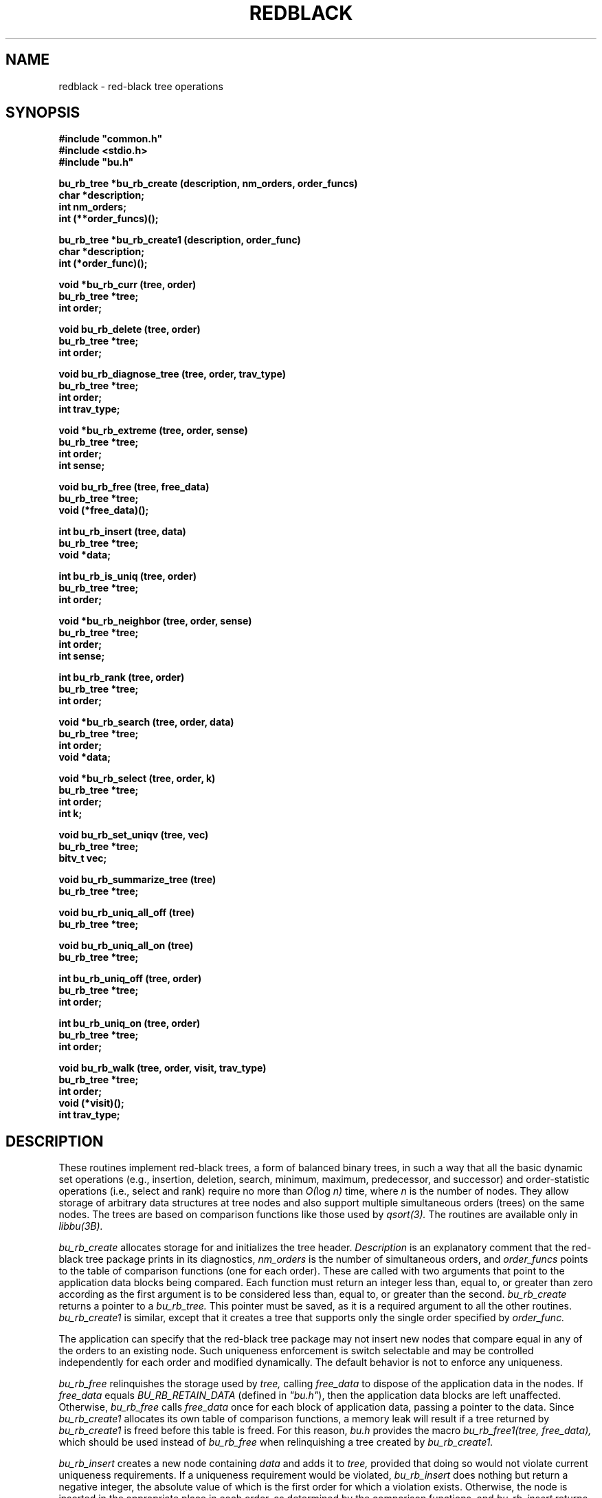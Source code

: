 .TH REDBLACK 3B BRL-CAD
.\"                     R E D B L A C K . 3
.\" BRL-CAD
.\"
.\" Copyright (c) 2005-2008 United States Government as represented by
.\" the U.S. Army Research Laboratory.
.\"
.\" Redistribution and use in source (Docbook format) and 'compiled'
.\" forms (PDF, PostScript, HTML, RTF, etc), with or without
.\" modification, are permitted provided that the following conditions
.\" are met:
.\"
.\" 1. Redistributions of source code (Docbook format) must retain the
.\" above copyright notice, this list of conditions and the following
.\" disclaimer.
.\"
.\" 2. Redistributions in compiled form (transformed to other DTDs,
.\" converted to PDF, PostScript, HTML, RTF, and other formats) must
.\" reproduce the above copyright notice, this list of conditions and
.\" the following disclaimer in the documentation and/or other
.\" materials provided with the distribution.
.\"
.\" 3. The name of the author may not be used to endorse or promote
.\" products derived from this documentation without specific prior
.\" written permission.
.\"
.\" THIS DOCUMENTATION IS PROVIDED BY THE AUTHOR AS IS'' AND ANY
.\" EXPRESS OR IMPLIED WARRANTIES, INCLUDING, BUT NOT LIMITED TO, THE
.\" IMPLIED WARRANTIES OF MERCHANTABILITY AND FITNESS FOR A PARTICULAR
.\" PURPOSE ARE DISCLAIMED. IN NO EVENT SHALL THE AUTHOR BE LIABLE FOR
.\" ANY DIRECT, INDIRECT, INCIDENTAL, SPECIAL, EXEMPLARY, OR
.\" CONSEQUENTIAL DAMAGES (INCLUDING, BUT NOT LIMITED TO, PROCUREMENT
.\" OF SUBSTITUTE GOODS OR SERVICES; LOSS OF USE, DATA, OR PROFITS; OR
.\" BUSINESS INTERRUPTION) HOWEVER CAUSED AND ON ANY THEORY OF
.\" LIABILITY, WHETHER IN CONTRACT, STRICT LIABILITY, OR TORT
.\" (INCLUDING NEGLIGENCE OR OTHERWISE) ARISING IN ANY WAY OUT OF THE
.\" USE OF THIS DOCUMENTATION, EVEN IF ADVISED OF THE POSSIBILITY OF
.\" SUCH DAMAGE.
.\"
.\".\".\"
.\" Set the interparagraph spacing to 1 (default is 0.4)
.PD 1v
.\"
.\" The man page begins...
.\"
.\"
.SH NAME
redblack \- red-black tree operations
.\"
.SH SYNOPSIS
\fB#include "common.h"
.br
\fB#include <stdio.h>
.br
\fB#include "bu.h"
.\"
.PP
.B bu_rb_tree *bu_rb_create (description, nm_orders, order_funcs)
.br
.B char *description;
.br
.B int nm_orders;
.br
.B int (**order_funcs)();
.\"
.PP
.B bu_rb_tree *bu_rb_create1 (description, order_func)
.br
.B char *description;
.br
.B int (*order_func)();
.\"
.PP
.B void *bu_rb_curr (tree, order)
.br
.B bu_rb_tree *tree;
.br
.B int order;
.\"
.PP
.B void bu_rb_delete (tree, order)
.br
.B bu_rb_tree *tree;
.br
.B int order;
.\"
.PP
.B void bu_rb_diagnose_tree (tree, order, trav_type)
.br
.B bu_rb_tree *tree;
.br
.B int order;
.br
.B int trav_type;
.\"
.PP
.B void *bu_rb_extreme (tree, order, sense)
.br
.B bu_rb_tree *tree;
.br
.B int order;
.br
.B int sense;
.\"
.PP
.B void bu_rb_free (tree, free_data)
.br
.B bu_rb_tree *tree;
.br
.B void (*free_data)();
.\"
.PP
.B int bu_rb_insert (tree, data)
.br
.B bu_rb_tree *tree;
.br
.B void *data;
.\"
.PP
.B int bu_rb_is_uniq (tree, order)
.br
.B bu_rb_tree *tree;
.br
.B int order;
.\"
.PP
.B void *bu_rb_neighbor (tree, order, sense)
.br
.B bu_rb_tree *tree;
.br
.B int order;
.br
.B int sense;
.\"
.PP
.B int bu_rb_rank (tree, order)
.br
.B bu_rb_tree *tree;
.br
.B int order;
.\"
.PP
.B void *bu_rb_search (tree, order, data)
.br
.B bu_rb_tree *tree;
.br
.B int order;
.br
.B void *data;
.\"
.PP
.B void *bu_rb_select (tree, order, k)
.br
.B bu_rb_tree *tree;
.br
.B int order;
.br
.B int k;
.\"
.PP
.B void bu_rb_set_uniqv (tree, vec)
.br
.B bu_rb_tree *tree;
.br
.B bitv_t vec;
.\"
.PP
.B void bu_rb_summarize_tree (tree)
.br
.B bu_rb_tree *tree;
.\"
.PP
.B void bu_rb_uniq_all_off (tree)
.br
.B bu_rb_tree *tree;
.\"
.PP
.B void bu_rb_uniq_all_on (tree)
.br
.B bu_rb_tree *tree;
.\"
.PP
.B int bu_rb_uniq_off (tree, order)
.br
.B bu_rb_tree *tree;
.br
.B int order;
.\"
.PP
.B int bu_rb_uniq_on (tree, order)
.br
.B bu_rb_tree *tree;
.br
.B int order;
.\"
.PP
.B void bu_rb_walk (tree, order, visit, trav_type)
.br
.B bu_rb_tree *tree;
.br
.B int order;
.br
.B void (*visit)();
.br
.B int trav_type;
.\"
.\"
.SH DESCRIPTION
These routines implement red-black trees,
a form of balanced binary trees,
in such a way that all the basic dynamic set operations
(e.g., insertion, deletion, search, minimum, maximum,
predecessor, and successor)
and order-statistic operations
(i.e., select and rank)
require no more than
.IR "O(" "log " "n)"
time,
where
.I n
is the number of nodes.
They allow storage of arbitrary data structures
at tree nodes
and also support multiple simultaneous orders (trees)
on the same nodes.
The trees are based on comparison functions
like those used by
.I qsort(3).
The routines are available only in
.I libbu(3B).
.PP
.I bu_rb_create
allocates storage for
and initializes
the tree header.
.I Description
is an explanatory comment that
the red-black tree package
prints in its diagnostics,
.I nm_orders
is the number of simultaneous orders,
and
.I order_funcs
points to the table of comparison functions
(one for each order).
These are called with two arguments
that point to the application data blocks being compared.
Each function must return an integer
less than, equal to, or greater than zero
according as the first argument is to be considered
less than, equal to, or greater than the second.
.I bu_rb_create
returns a pointer to
a
.I bu_rb_tree.
This pointer must be saved,
as it is a required argument to all the other routines.
.I bu_rb_create1
is similar,
except that it creates a tree that supports only the single order
specified by
.I order_func.
.PP
The application can specify that
the red-black tree package
may not insert new nodes that compare equal in any of the orders
to an existing node.
Such uniqueness enforcement is switch selectable
and may be controlled independently for each order
and modified dynamically.
The default behavior is not to enforce any uniqueness.
.PP
.I bu_rb_free
relinquishes the storage used by
.I tree,
calling
.I free_data
to dispose of the application data in the nodes.
If
.I free_data
equals
.I BU_RB_RETAIN_DATA
(defined in \fI"bu.h"\fR),
then the application data blocks are left unaffected.
Otherwise,
.IR bu_rb_free " calls " free_data
once for each block of application data,
passing a pointer to the data.
Since
.I bu_rb_create1
allocates its own table of comparison functions,
a memory leak will result if
a tree returned by
.I bu_rb_create1
is freed before this table is freed.
For this reason,
.I "bu.h"
provides the macro
.I bu_rb_free1(tree, free_data),
which should be used instead of
.I bu_rb_free
when relinquishing a tree created by
.I bu_rb_create1.
.PP
.I bu_rb_insert
creates a new node containing
.I data
and adds it to
.I tree,
provided that doing so would not violate current uniqueness requirements.
If a uniqueness requirement would be violated,
.I bu_rb_insert
does nothing but return a negative integer,
the absolute value of which is the first order for which a violation exists.
Otherwise,
the node is inserted in the appropriate place
in each order,
as determined by the comparison functions,
and
.I bu_rb_insert
returns the number of orders
for which the new node compared equal to an existing node in the tree.
.PP
.I bu_rb_uniq_on
specifies that subsequent insertion of nodes into
.I tree
should enforce uniqueness on
.I order,
and returns the previous setting of the switch.
.I bu_rb_uniq_off
specifies that subsequent insertion of nodes into
.I tree
should proceed without regard for uniqueness on
.I order,
and returns the previous setting of the switch.
The macros
.I bu_rb_uniq_on1(tree)
and
.I bu_rb_uniq_off1(tree)
available in
\fI"bu.h"\fR,
are similar,
except that they control the first (perhaps only) order.
.I bu_rb_is_uniq
returns 1 if uniqueness is currently enforced
for
.I order
in
.I tree,
and 0 otherwise.
The macro
.I bu_rb_is_uniq1(tree)
available in
\fI"bu.h"\fR,
is similar,
except that it queries the first (perhaps only) order.
.I bu_rb_uniq_all_on
and
.I bu_rb_uniq_all_off
set all
.I nm_orders
orders identically on or off,
and
.I bu_rb_set_uniqv
sets the orders according to the bit vector
.I vec.
.PP
.I bu_rb_extreme
searches through
.I tree
to find a minimum or maximum node in one of the orders
as determined by the corresponding comparison function.
.I Sense
is either
.I SENSE_MIN
or
.I SENSE_MAX,
and
.I order
specifies which order to search.
.I bu_rb_extreme
returns a pointer to the extreme data.
The macros
.I bu_rb_min(tree, order)
and
.I bu_rb_max(tree, order),
available in
\fI"bu.h"\fR,
are implemented in terms of
.I bu_rb_extreme
in the obvious way.
.PP
.I bu_rb_search
traverses
.I tree
searching for a node of which the contents equals
.I data
according to the comparison function
specified by
.I order.
On success,
.I bu_rb_search
returns a pointer to the data in the
matching node.
Otherwise, it returns
.I NULL.
The macro
.I bu_rb_search1(tree, data),
available in
\fI"bu.h"\fR,
is similar,
except that it searches the first (perhaps only) order.
.PP
.I bu_rb_select
traverses
.I tree
to retrieve the \fIk\fRth order statistic
(i.e.,
the data block of rank
.I k,
the \fIk\fRth-smallest data block)
according to the comparison function
specified by
.I order,
where
.I k
is between 1 and the number of nodes in
.I tree,
inclusive.
On success,
.I bu_rb_select
returns a pointer to the block of data of rank
.I k.
Otherwise, it returns
.I NULL.
The macro
.I bu_rb_select1(tree, k),
available in
\fI"bu.h"\fR,
is similar,
except that it uses the first (perhaps only) order.
.PP
.I bu_rb_walk
traverses
.I tree
according to the comparison function specified by
.I order.
The function
.I visit
is called for each node in turn,
being passed two arguments:
a pointer to the data at that node
and the depth of the node in the tree for the specified order.
The type of tree traversal to perform,
specified by
.I trav_type,
may be any one of
.I PREORDER, INORDER,
and
.I POSTORDER.
The macro
.I bu_rb_walk1(tree, visit, trav_type),
available in
\fI"bu.h"\fR,
is similar,
except that it walks the first (perhaps only) order.
.PP
.I bu_rb_diagnose_tree
traverses
.I tree
according to the comparison function specified by
.I order,
printing information about the various structures.
The application may optionally store in the
.I rbt_print
member of the
.I bu_rb_tree
structure
the address of an application-specific print routine.
If this pointer is nonzero,
.I bu_rb_diagnose_tree
dereferences it to print information for the data at each node.
The type of tree traversal to perform,
specified by
.I trav_type,
may be any one of
.I PREORDER, INORDER,
and
.I POSTORDER.
.PP
The
.I bu_rb_tree
structure contains a pointer to
the node most recently accessed
(e.g., inserted, discovered in a search, or selected by rank).
When the most recent access failed,
this current node is undefined.
The following commands make use of
the current node:
.PP
.I bu_rb_curr
returns a pointer to the data in the current node in
.I order,
or
.I NULL
if the current node is undefined.
The macro
.I bu_rb_curr1(tree),
available in
\fI"bu.h"\fR,
is similar,
except that it returns a pointer to the data in the current node
in the first (perhaps only) order.
.PP
.I bu_rb_delete
removes a block of application data from
.I tree.
Because the algorithms sometimes cause a single block of data
to be stored in different nodes for the different orders,
the application specifies
.I order,
which indicates the block of data
(in the current node) to be removed.
If the current node is defined,
.I bu_rb_delete
removes this block of data from every order.
Otherwise,
it prints a warning and returns.
The macro
.I bu_rb_delete1(tree),
available in
\fI"bu.h"\fR,
is similar,
except that it removes the block of data in the first (perhaps only) order.
.PP
.I bu_rb_neighbor
returns a pointer to the data in the node adjacent (in \fIorder\fR) to
the current node,
or
.I NULL
if the current node is undefined.
.I sense,
which may be one of
.I SENSE_MIN
and
.I SENSE_MAX,
specifies either predecessor or successor, respectively.
The macros
.I bu_rb_pred(tree, order)
and
.I bu_rb_succ(tree, order),
available in
\fI"bu.h"\fR,
are implemented in terms of
.I bu_rb_neighbor
in the obvious way.
.\"
.PP
.I bu_rb_rank
returns the the rank
(i.e., position expressed as an integer between
1 and the number of nodes in
.I tree,
inclusive)
of the current node in
.I order,
or
.I NULL
if the current node is undefined.
The macro
.I bu_rb_rank1(tree),
available in
\fI"bu.h"\fR,
is similar,
except that it uses the first (perhaps only) order.
.\"
.PP
The members
of the
.I bu_rb_tree
structure,
as defined in
\fI"bu.h"\fR,
are classified into three classes
based on their suitability for direct manipulation by applications.
Class I,
members that applications may read directly,
includes
.PP
    long rbt_magic;     /* Magic no. for integrity check */
    int  rbt_nm_nodes;  /* Number of nodes */
.PP
Class II,
members that applications may read or write directly
as necessary,
includes
.PP
    void (*rbt_print)();   /* Data pretty-print function */
    int  rbt_debug;        /* Debug bits */
    char *rbt_description; /* Comment for diagnostics */
.PP
Class III comprises
members that applications should not manipulate directly;
any access should be through the routines provided by
the red-black tree package.
They include
.PP
    int               rbt_nm_orders;   /* Number of orders */
    int               (**rbt_order)(); /* Comparison funcs */
    struct bu_rb_node **rbt_root;      /* The actual trees */
    char              *rbt_unique;     /* Uniqueness flags */
    struct bu_rb_node *rbt_current;    /* Current node */
    struct bu_rb_list rbt_nodes;       /* All nodes */
    struct bu_rb_list rbt_packages;    /* All packages */
    struct bu_rb_node *rbt_empty_node; /* Sentinel for nil */
.PP
The distinction between classes I and III is not critical,
but any direct modification of members in either class
will result in unpredictable (probably dire) results.
The order of the members within the
.I bu_rb_tree
structure
is subject to change in future releases.
.PP
Diagnostic output may be requested
by setting the debug bits in the
.I bu_rb_tree
structure
using the debug bit flags defined in
\fI"bu.h"\fR.
.\"
.SH SEE ALSO
libbu(3B), qsort(3).
.\"
.SH AUTHOR
Paul Tanenbaum
